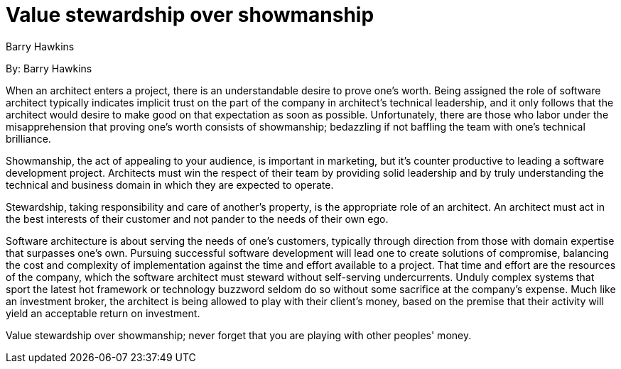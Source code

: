 = Value stewardship over showmanship
:author: Barry Hawkins

By: {author}

When an architect enters a project, there is an understandable desire to prove one's worth.
Being assigned the role of software architect typically indicates implicit trust on the part of the company in architect's technical leadership, and it only follows that the architect would desire to make good on that expectation as soon as possible.
Unfortunately, there are those who labor under the misapprehension that proving one's worth consists of showmanship; bedazzling if not baffling the team with one's technical brilliance.

Showmanship, the act of appealing to your audience, is important in marketing, but it's counter productive to leading a software development project.
Architects must win the respect of their team by providing solid leadership and by truly understanding the technical and business domain in which they are expected to operate.

Stewardship, taking responsibility and care of another's property, is the appropriate role of an architect.
An architect must act in the best interests of their customer and not pander to the needs of their own ego.

Software architecture is about serving the needs of one's customers, typically through direction from those with domain expertise that surpasses one's own.
Pursuing successful software development will lead one to create solutions of compromise, balancing the cost and complexity of implementation against the time and effort available to a project.
That time and effort are the resources of the company, which the software architect must steward without self-serving undercurrents.
Unduly complex systems that sport the latest hot framework or technology buzzword seldom do so without some sacrifice at the company's expense.
Much like an investment broker, the architect is being allowed to play with their client's money, based on the premise that their activity will yield an acceptable return on investment.

Value stewardship over showmanship; never forget that you are playing with other peoples' money.
